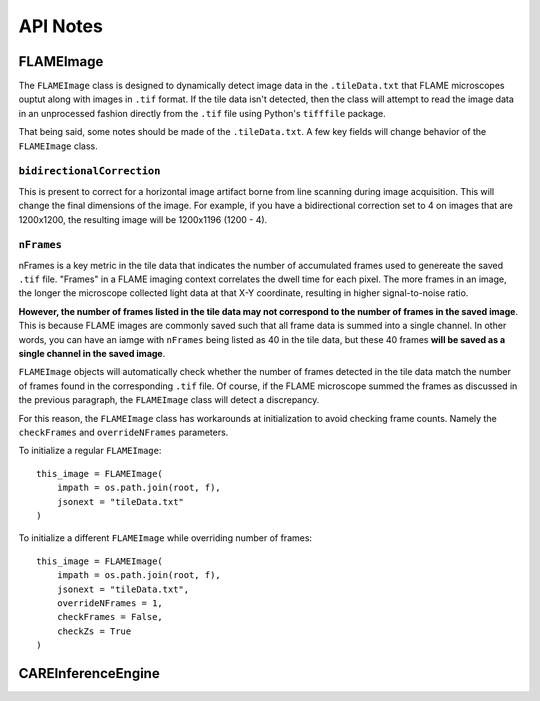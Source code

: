 API Notes
=========

FLAMEImage
^^^^^^^^

The ``FLAMEImage`` class is designed to dynamically detect image data in the ``.tileData.txt`` that FLAME microscopes
ouptut along with images in ``.tif`` format. If the tile data isn't detected, then the class will attempt to read the
image data in an unprocessed fashion directly from the ``.tif`` file using Python's ``tifffile`` package.

That being said, some notes should be made of the ``.tileData.txt``. A few key fields will change behavior of the 
``FLAMEImage`` class.

``bidirectionalCorrection``
~~~~~~~~~

This is present to correct for a horizontal image artifact borne from line scanning
during image acquisition. This will change the final dimensions of the image. For example, if you have a bidirectional
correction set to 4 on images that are 1200x1200, the resulting image will be 1200x1196 (1200 - 4).

``nFrames``
~~~~~~~~

nFrames is a key metric in the tile data that indicates the number of accumulated frames used to genereate
the saved ``.tif`` file. "Frames" in a FLAME imaging context correlates the dwell time for each pixel. The more frames
in an image, the longer the microscope collected light data at that X-Y coordinate, resulting in higher signal-to-noise
ratio. 

**However, the number of frames listed in the tile data may not correspond to the number of frames in the
saved image**. This is because FLAME images are commonly saved such that all frame data is summed into a single channel.
In other words, you can have an iamge with ``nFrames`` being listed as 40 in the tile data, but these 40 frames **will
be saved as a single channel in the saved image**.

``FLAMEImage`` objects will automatically check whether the number of frames detected in the tile data match the number
of frames found in the corresponding ``.tif`` file. Of course, if the FLAME microscope summed the frames as discussed in
the previous paragraph, the ``FLAMEImage`` class will detect a discrepancy.

For this reason, the ``FLAMEImage`` class has workarounds at initialization to avoid checking frame counts. Namely
the ``checkFrames`` and ``overrideNFrames`` parameters.

To initialize a regular ``FLAMEImage``:

::

    this_image = FLAMEImage(
        impath = os.path.join(root, f),
        jsonext = "tileData.txt"
    )

To initialize a different ``FLAMEImage`` while overriding number of frames:

::

    this_image = FLAMEImage(
        impath = os.path.join(root, f),
        jsonext = "tileData.txt",
        overrideNFrames = 1,
        checkFrames = False,
        checkZs = True
    )


CAREInferenceEngine
^^^^^^^^
